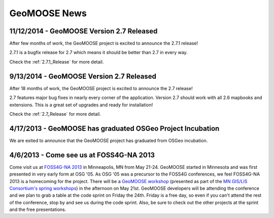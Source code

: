 GeoMOOSE News
=============


11/12/2014 - GeoMOOSE Version 2.7 Released
-----------------------------------------

After few months of work, the GeoMOOSE project is excited to announce the 2.7.1 release!

2.7.1 is a bugfix release for 2.7 which means it should be better than 2.7 in every way.

Check the :ref:`2.7.1_Release` for more detail.

9/13/2014 - GeoMOOSE Version 2.7 Released
-----------------------------------------

After 18 months of work, the GeoMOOSE project is excited to announce the 2.7 release!

2.7 features major bug fixes in nearly every corner of the application. Version 2.7
should work with all 2.6 mapbooks and extensions.  This is a great set of upgrades
and ready for installation!

Check the :ref:`2.7_Release` for more detail. 

4/17/2013 - GeoMOOSE has graduated OSGeo Project Incubation
-----------------------------------------------------------
We are exited to announce that the GeoMOOSE project has graduated from 
OSGeo incubation.

4/6/2013 - Come see us at FOSS4G-NA 2013
---------------------------------------- 

Come visit us at `FOSS4G-NA 2013 <http://foss4g-na.org>`_ in Minneapolis, MN
from May 21-24.  GeoMOOSE started in Minnesota and was first presented in very
early form at OSG '05.  As OSG '05 was a precursor to the FOSS4G conferences,
we feel FOSS4G-NA 2013 is a homecoming for the project.  There will be a
`GeoMOOSE workshop <https://m360.mngislis.org/event/session.aspx?id=86848>`_
(presented as part of the `MN GIS/LIS Consortium's spring workshops
<https://m360.mngislis.org/event.aspx?eventID=76603>`_) in the afternoon on May
21st.  GeoMOOSE developers will be  attending the conference and we plan to
grab a table at the code sprint on Friday the 24th.  Friday is a free day, so
even if you can't attend the rest of the conference, stop by and see us during
the code sprint. Also, be sure to check out the other projects at the sprint
and the free presentations.

.. only:: html
	
	:doc:`info/old_news`

.. only:: not html
	
	.. include:: info/old_news.rst

